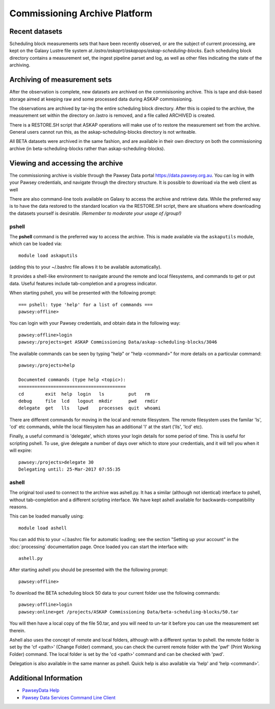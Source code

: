 Commissioning Archive Platform
==============================

Recent datasets
---------------

Scheduling block measurements sets that have been recently observed,
or are the subject of current processing, are kept on the Galaxy
Lustre file system at
*/astro/askaprt/askapops/askap-scheduling-blocks*. Each scheduling
block directory contains a measurement set, the ingest pipeline parset
and log, as well as other files indicating the state of the
archiving.

Archiving of measurement sets
-----------------------------

After the observation is complete, new datasets are archived on the
commisisoning archive. This is tape and disk-based storage aimed at
keeping raw and some processed data during ASKAP commissioning.

The observations are archived by tar-ing the entire scheduling block
directory. After this is copied to the archive, the measurement set
within the directory on /astro is removed, and a file called
ARCHIVED is created.

There is a RESTORE.SH script that ASKAP operations will make use of to
restore the measurement set from the archive. General users cannot run
this, as the askap-scheduling-blocks directory is not writeable.

.. This next bit is no longer relevant - the stage-processing script doesn't do what it should
.. If a scheduling block is being restored, and you want to run the pipeline processing (:doc:`../pipelines/index`) as soon as it is available, you can use the **stage-processing.sh** script in the *askaputils* module (see :doc:`modules`). The calling syntax is::   stage-processing.sh myconfig.sh <jobID> where <jobID> is the slurm job ID of the restore job. Run "stage-processing.sh -h" for more information.

All BETA datasets were archived in the same fashion, and are available
in their own directory on both the commissioning archive
(in beta-scheduling-blocks rather than askap-scheduling-blocks).

Viewing and accessing the archive
---------------------------------

The commissioning archive is visible through the Pawsey Data portal
https://data.pawsey.org.au. You can log in with your Pawsey
credentials, and navigate through the directory structure. It is
possible to download via the web client as well

There are also command-line tools available on Galaxy to access the
archive and retrieve data. While the preferred way is to have the data
restored to the standard location via the RESTORE.SH script, there are
situations where downloading the datasets yourself is
desirable. *(Remember to moderate your usage of /group!)*

pshell
......

The **pshell** command is the preferred way to access the
archive. This is made available via the ``askaputils`` module, which
can be loaded via::

  module load askaputils

(adding this to your ~/.bashrc file allows it to be available
automatically).

It provides a shell-like environment to navigate around the remote and
local filesystems, and commands to get or put data. Useful features
include tab-completion and a progress indicator.

When starting pshell, you will be presented with the following
prompt::

   === pshell: type 'help' for a list of commands ===
   pawsey:offline>

You can login with your Pawsey credentials, and obtain data in the
following way::

  pawsey:offline>login
  pawsey:/projects>get ASKAP Commissioning Data/askap-scheduling-blocks/3046

The available commands can be seen by typing "help" or "help
<command>" for more details on a particular command::

  pawsey:/projects>help
  
  Documented commands (type help <topic>):
  ========================================
  cd        exit  help  login   ls         put   rm
  debug     file  lcd   logout  mkdir      pwd   rmdir
  delegate  get   lls   lpwd    processes  quit  whoami

There are different commands for moving in the local and remote
filesystem. The remote filesystem uses the familar 'ls', 'cd' etc
commands, while the local filesystem has an additional 'l' at the
start ('lls', 'lcd' etc).

Finally, a useful command is 'delegate', which stores your login
details for some period of time. This is useful for scripting
pshell. To use, give delegate a number of days over which to store
your credentials, and it will tell you when it will expire::

  pawsey:/projects>delegate 30
  Delegating until: 25-Mar-2017 07:55:35


ashell
......

The original tool used to connect to the archive was ashell.py. It has
a similar (although not identical) interface to pshell, without
tab-completion and a different scripting interface. We have kept
ashell available for backwards-compatibility reasons.

This can be loaded manually using::
	
	module load ashell
	
You can add this to your ~/.bashrc file for automatic loading; see the section "Setting up your account"
in the :doc:`processing` documentation page. Once loaded you can start the interface with::

	ashell.py
	
After starting ashell you should be presented with the the following prompt::

	pawsey:offline>
	
To download the BETA scheduling block 50 data to your current folder use the following commands::

	pawsey:offline>login
	pawsey:online>get /projects/ASKAP Commissioning Data/beta-scheduling-blocks/50.tar

You will then have a local copy of the file 50.tar, and you will need
to un-tar it before you can use the measurement set therein.
        
Ashell also uses the concept of remote and local folders, although
with a different syntax to pshell. the remote folder is set by the 'cf <path>' (Change Folder)
command, you can check the current remote folder with the 'pwf' (Print Working Folder)
command. The local folder is set by the 'cd <path>' command and can be
checked with 'pwd'.

Delegation is also available in the same manner as pshell. Quick help
is also available via 'help' and 'help <command>'. 

Additional Information
----------------------

* `PawseyData Help <https://support.pawsey.org.au/documentation/display/US/Data+Documentation>`_
* `Pawsey Data Services Command Line Client <https://support.pawsey.org.au/documentation/display/US/Use+the+Command+Line>`_
